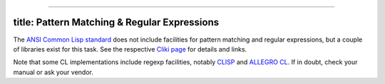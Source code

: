 --------------

title: Pattern Matching & Regular Expressions
---------------------------------------------

The `ANSI Common Lisp
standard <http://www.lispworks.com/documentation/HyperSpec/index.html>`__
does not include facilities for pattern matching and regular
expressions, but a couple of libraries exist for this task. See the
respective `Cliki page <http://www.cliki.net/Regular%20Expression>`__
for details and links.

Note that some CL implementations include regexp facilities, notably
`CLISP <http://clisp.sourceforge.net/impnotes.html#regexp>`__ and
`ALLEGRO
CL <http://www.franz.com/support/documentation/6.1/doc/regexp.htm>`__.
If in doubt, check your manual or ask your vendor.
